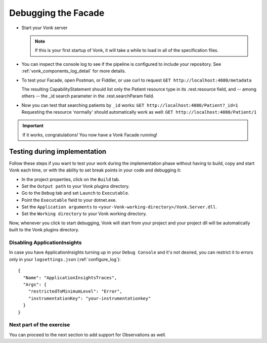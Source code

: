 Debugging the Facade
====================

* Start your Vonk server

  .. note::
    If this is your first startup of Vonk, it will take a while to load in all of the specification files.

* You can inspect the console log to see if the pipeline is configured to include your repository.
  See :ref:`vonk_components_log_detail` for more details.

* To test your Facade, open Postman, or Fiddler, or use curl to request ``GET http://localhost:4080/metadata``

  The resulting CapabilityStatement should list only the Patient resource type in its .rest.resource field,
  and -- among others -- the _id search parameter in the .rest.searchParam field.

* Now you can test that searching patients by ``_id`` works: ``GET http://localhost:4080/Patient?_id=1``
  Requesting the resource 'normally' should automatically work as well: ``GET http://localhost:4080/Patient/1``

.. important::
   If it works, congratulations! You now have a Vonk Facade running!

Testing during implementation
^^^^^^^^^^^^^^^^^^^^^^^^^^^^^

Follow these steps if you want to test your work during the implementation phase without having to build, copy and start Vonk each time,
or with the ability to set break points in your code and debugging it:

* In the project properties, click on the ``Build`` tab.
* Set the ``Output path`` to your Vonk plugins directory.
* Go to the ``Debug`` tab and set ``Launch`` to ``Executable``.
* Point the ``Executable`` field to your dotnet.exe.
* Set the ``Application arguments`` to ``<your-Vonk-working-directory>/Vonk.Server.dll``.
* Set the ``Working directory`` to your Vonk working directory.

Now, whenever you click to start debugging, Vonk will start from your project and your project dll will be automatically
built to the Vonk plugins directory.

Disabling ApplicationInsights
-----------------------------
In case you have ApplicationInsights turning up in your ``Debug Console`` and it's not desired, you can restrict it to errors only in your ``logsettings.json`` (:ref:`configure_log`): ::

      {
        "Name": "ApplicationInsightsTraces",
        "Args": {
          "restrictedToMinimumLevel": "Error",
          "instrumentationKey": "your-instrumentationkey"
        }
      }


Next part of the exercise
-------------------------
You can proceed to the next section to add support for Observations as well.
